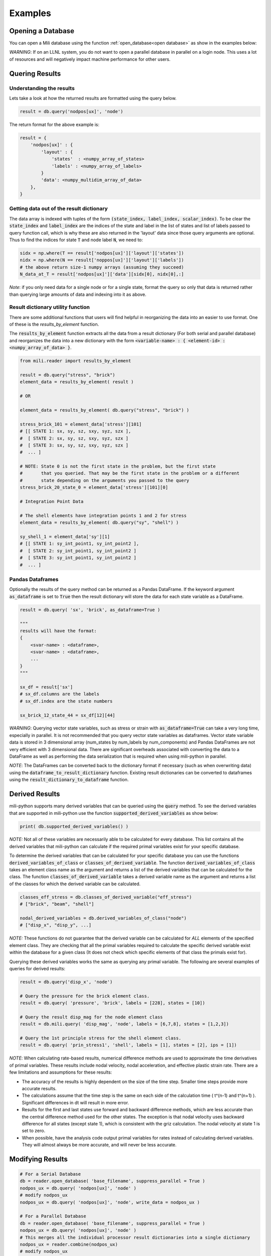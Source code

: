 ===============
Examples
===============


Opening a Database
========================

You can open a Mili database using the function :ref:`open_database<open database>` as show in the examples below:

.. code-block:: python
    :linenos:

    from mili import reader
    from mili.milidatabase import MiliDatabase

    # To open a serial database
    db: MiliDatabase = reader.open_database('path-to-mili-files.plt')

    # To open a parallel database in serial
    db: MiliDatabase = reader.open_database('path-to-mili-files.plt', suppress_parallel=True)

    # To open a parallel database in parallel
    db: MiliDatabase = reader.open_database('path-to-mili-files.plt')

    # The MiliDatabase class also supports the context management protocol
    with reader.open_database("path-to-mili-files.plt") as mili_db:
        pass


*WARNING*: If on an LLNL system, you do not want to open a parallel database in parallel on a login node.
This uses a lot of resources and will negatively impact machine performance for other users.


Quering Results
========================

.. code-block:: python
    :linenos:

    from mili import reader
    from mili.milidatabase import MiliDatabase

    db: MiliDatabase = reader.open_database('path-to-mili-files.plt')

    # Query the result nodpos[ux] for the node element class
    # Because labels is None, this will return the result for all nodes.
    # Because states is None, this will return the result for all states in the database.
    result = db.query('nodpos[ux]', 'node')

    # Query the result sx for the brick element class.
    # Only query the label 228 at state number 10
    result = db.query( 'sx', 'brick', labels = [228], states = [10])

    # Query the result refrcx for the node element class
    # Get this result for element labels 6,7,8 at states 1,3,3
    result = db.mili.query( 'refrcx', 'node', labels = [6,7,8], states = [1,2,3])

    # Query the result eps for the shell element class.
    # Get the result for label 1 at state number 2.
    # This result has multiple integration points, Only get integration point 1.
    result = db.query( 'eps', 'shell', labels = [1], states = [2], ips = [1])

    # Query the result sx for the brick element class
    # Get result for all brick elements that are material number 2
    # Only get state 37
    result = db.query('sx', 'brick', material = 2, states = 37 )

    # Query the result sx for the brick element class
    # Get result for all brick elements that have material name 'es_12'
    # Only get state 37
    result = db.query('sx', 'brick', material = 'es_12', states = 37 )


Understanding the results
--------------------------

Lets take a look at how the returned results are formatted using the query below.

.. code-block:: python

    result = db.query('nodpos[ux]', 'node')

The return format for the above example is:

.. code-block:: python

    result = {
        'nodpos[ux]' : {
            'layout' : {
                'states'  : <numpy_array_of_states>
                'labels' : <numpy_array_of_labels>
            }
            'data': <numpy_multidim_array_of_data>
        },
    }



Getting data out of the result dictionary
--------------------------------------------

The data array is indexed with tuples of the form :code:`(state_index, label_index, scalar_index)`.
To be clear the :code:`state_index` and :code:`label_index` are the indices of the state and label in
the list of states and list of labels passed to query function call, which is why
these are also returned in the 'layout' data since those query arguments are optional.
Thus to find the indices for state :code:`T` and node label :code:`N`, we need to:

.. code-block:: python

    sidx = np.where(T == result['nodpos[ux]']['layout']['states'])
    nidx = np.where(N == result['noppos[ux]']['layout']['labels'])
    # the above return size-1 numpy arrays (assuming they succeed)
    N_data_at_T = result['nodpos[ux]']['data'][sidx[0], nidx[0],:]

*Note*: if you only need data for a single node or for a single state, format the query
so only that data is returned rather than querying large amounts of data and indexing into it as above.


Result dictionary utility function
---------------------------------------

There are some additional functions that users will find helpful in reorganizing the data
into an easier to use format. One of these is the `results_by_element` function.

The :code:`results_by_element` function extracts all the data from a result dictionary
(For both serial and parallel database) and reorganizes the data into a new dictionary
with the form :code:`<variable-name> : { <element-id> : <numpy_array_of_data> }`.

.. code-block:: python

    from mili.reader import results_by_element

    result = db.query("stress", "brick")
    element_data = results_by_element( result )

    # OR

    element_data = results_by_element( db.query("stress", "brick") )

    stress_brick_101 = element_data['stress'][101]
    # [[ STATE 1: sx, sy, sz, sxy, syz, szx ],
    #  [ STATE 2: sx, sy, sz, sxy, syz, szx ]
    #  [ STATE 3: sx, sy, sz, sxy, syz, szx ]
    #  ... ]

    # NOTE: State 0 is not the first state in the problem, but the first state
    #       that you queried. That may be the first state in the problem or a different
    #       state depending on the arguments you passed to the query
    stress_brick_20_state_0 = element_data['stress'][101][0]

    # Integration Point Data

    # The shell elements have integration points 1 and 2 for stress
    element_data = results_by_element( db.query("sy", "shell") )

    sy_shell_1 = element_data['sy'][1]
    # [[ STATE 1: sy_int_point1, sy_int_point2 ],
    #  [ STATE 2: sy_int_point1, sy_int_point2 ]
    #  [ STATE 3: sy_int_point1, sy_int_point2 ]
    #  ... ]


Pandas Dataframes
-------------------------

Optionally the results of the query method can be returned as a Pandas DataFrame.
If the keyword argument :code:`as_dataframe` is set to :code:`True` then the result dictionary
will store the data for each state variable as a DataFrame.

.. code-block:: python

    result = db.query( 'sx', 'brick', as_dataframe=True )

    """
    results will have the format:
    {
        <svar-name> : <dataframe>,
        <svar-name> : <dataframe>,
        ...
    }
    """

    sx_df = result['sx']
    # sx_df.columns are the labels
    # sx_df.index are the state numbers

    sx_brick_12_state_44 = sx_df[12][44]


*WARNING*: Querying vector state variables, such as stress or strain with :code:`as_dataframe=True`
can take a very long time, especially in parallel. It is not recommended that you query
vector state variables as dataframes. Vector state variable data is stored in 3 dimensional
array (num_states by num_labels by num_components) and Pandas DataFrames are not very
efficient with 3 dimensional data. There are significant overheads associated with converting
the data to a DataFrame as well as performing the data serialization that is required when using mili-python in parallel.

*NOTE*: The DataFrames can be converted back to the dictionary format if necessary (such as when overwriting data)
using the :code:`dataframe_to_result_dictionary` function. Existing result dictionaries can be converted to
dataframes using the :code:`result_dictionary_to_dataframe` function.


Derived Results
========================

mili-python supports many derived variables that can be queried using the :code:`query` method.
To see the derived variables that are supported in mili-python use the function :code:`supported_derived_variables` as show below:

.. code-block:: python

    print( db.supported_derived_variables() )

*NOTE:* Not all of these variables are necessarily able to be calculated for every database.
This list contains all the derived variables that mili-python can calculate if the required
primal variables exist for your specific database.

To determine the derived variables that can be calculated for your specific database you
can use the functions :code:`derived_variables_of_class` or :code:`classes_of_derived_variable`.
The function :code:`derived_variables_of_class` takes an element class name as the argument and
returns a list of the derived variables that can be calculated for the class. The function
:code:`classes_of_derived_variable` takes a derived variable name as the argument and returns
a list of the classes for which the derived variable can be calculated.

.. code-block:: python

    classes_eff_stress = db.classes_of_derived_variable("eff_stress")
    # ["brick", "beam", "shell"]

    nodal_derived_variables = db.derived_variables_of_class("node")
    # ["disp_x", "disp_y", ...]

*NOTE:* These functions do not guarantee that the derived variable can be calculated
for *ALL* elements of the specified element class. They are checking that all the primal
variables required to calculate the specific derived variable exist within the database
for a given class (It does not check which specific elements of that class the primals exist for).

Querying these derived variables works the same as querying any primal variable.
The following are several examples of queries for derived results:

.. code-block:: python

    result = db.query('disp_x', 'node')

    # Query the pressure for the brick element class.
    result = db.query( 'pressure', 'brick', labels = [228], states = [10])

    # Query the result disp_mag for the node element class
    result = db.mili.query( 'disp_mag', 'node', labels = [6,7,8], states = [1,2,3])

    # Query the 1st principle stress for the shell element class.
    result = db.query( 'prin_stress1', 'shell', labels = [1], states = [2], ips = [1])

*NOTE*: When calculating rate-based results, numerical difference methods are used to approximate the
time derivatives of primal variables. These results include nodal velocity, nodal acceleration,
and effective plastic strain rate. There are a few limitations and assumptions for these results:

* The accuracy of the results is highly dependent on the size of the time step. Smaller time steps provide more accurate results.
* The calculations assume that the time step is the same on each side of the calculation time ( t^(n-1) and t^(n+1) ). Significant differences in dt will result in more error.
* Results for the first and last states use forward and backward difference methods, which are less accurate than the central difference method used for the other states. The exception is that nodal velocity uses backward difference for all states (except state 1), which is consistent with the griz calculation. The nodal velocity at state 1 is set to zero.
* When possible, have the analysis code output primal variables for rates instead of calculating derived variables. They will almost always be more accurate, and will never be less accurate.


Modifying Results
========================

.. code-block:: python

    # For a Serial Database
    db = reader.open_database( 'base_filename', suppress_parallel = True )
    nodpos_ux = db.query( 'nodpos[ux]', 'node' )
    # modify nodpos_ux
    nodpos_ux = db.query( 'nodpos[ux]', 'node', write_data = nodpos_ux )

    # For a Parallel Database
    db = reader.open_database( 'base_filename', suppress_parallel = True )
    nodpos_ux = db.query( 'nodpos[ux]', 'node' )
    # This merges all the individual processor result dictionaries into a single dictionary
    nodpos_ux = reader.combine(nodpos_ux)
    # modify nodpos_ux
    nodpos_ux = db.query( 'nodpos[ux]', 'node', write_data = nodpos_ux )

    # When using the results_by_element function
    nodpos_ux = db.query( 'nodpos[ux]', 'node' )
    nodpos_by_element = results_by_element( nodpos_ux )
    # Modify nodpos_by_element
    writeable_nodpos = writeable_from_results_by_element(nodpos_ux, nodpos_by_element)
    nodpos_ux = db.query( 'nodpos[ux]', 'node', write_data = writeable_nodpos )

Will write modified data back to the database. The :code:`write_data` must have the same format as
the result data for an identical query. In practice it is best to simply process a query,
modify the results, and then submit the same query supplying the modified
results as the :code:`write_data` argument.

*Note:* minimal enforcement/checking of the :code:`write_data` structure is currently done and
malformed :code:`write_data` *could* possibly (unlikely) cause database corruption, use at your
own discretion. Create backups, test on smaller databases first, etc. A python expection
is the most likely outcome here, but caution is best.


Appending States
========================

:code:`mili-append` is a script that provides users with a framework for adding additional states to a database.
New states and data can be appended to the end of an existing database or added to a new database (A copy of the
existing database with just the new states added). Users can specify the states and data to be appended by creating
the dictionary :code:`append_states_spec` in a separate python file. This file is then the input to the tool. A
complete list of available fields in the :code:`append_states_spec` dictionary as well as an example of
defining the dictionary is shown below:

Available fields in :code:`append_states_spec`:

.. list-table:: Fields
    :header-rows: 1

    * - Field
      - Type
      - Description
      - Required
    * - database_basename
      - str
      - The name of the input database.
      - Always
    * - output_type
      - List[str]
      - List of outputs. Options include: "mili".
      - Always
    * - output_mode
      - str
      - "write" or "append".
      - Always
    * - output_basename
      - str
      - The name of the new database if output_mode is "write".
      - When :code:`output_mode` is "write"
    * - states
      - int
      - The number of states to add.
      - Always
    * - state_times
      - List[float]
      - The new state times to append to the database.
      - If :code:`time_inc` is not provided
    * - time_inc
      - float
      - The increment for each new state to add.
      - If :code:`state_times` is not provided|
    * - state_variables
      - dict
      - The state variable data to append
      - Always
    * - limit_states_per_file
      - int
      - Limit the number of states in generated state files
      - False
    * - limit_bytes_per_file
      - int
      - Limit the number of bytes in generated state files
      - False

The format of the `state_variables` dictionary is:

.. code-block:: python

    "state_variables": {

    "class-name-1": {
        "state-variable-1": {
        # Labels is a list of integers
        "labels": [1,2,3,...],
        # int_point specifies the integration point you are writing out data for (Only needed for results with multiple integration points)
        # If this value is omitted for a state variable that has multiple integration points, then "data" must have values for all integration points
        # that exist
        "int_point": 2,
        # Data is a 2d-array that is num_states_to_append by (num_elems * values_per_element)
        # Data can also be a 1d-array of length num_states_to_append * num_elems * values_per_element
        "data": [
            [1.0, 2.0, 3.0, ...],
            [1.0, 2.0, 3.0, ...],
            ...
        ]
        },
        "state-variable-2": {
        "labels": [10, 11, 12],
        "data": [
            [1.0, 2.0, 3.0, ...],
            [1.0, 2.0, 3.0, ...],
            ...
        ]
        }
    },

    "class-name-2": {
        # ...
    }
    # ...
    }

An example of the :code:`append_states_spec` and how to run the tool:

.. code-block:: python

    # example_input.py
    import numpy as np
    from mili.reader import open_database

    """
    The code below demonstrates one of the main advantages of having this defined in a python file
    that the tool can then import. It allows users to write their own code to read in/setup the new
    data that will be appended. This means that users can get data from multiple different sources or
    file formats as long as they format it correctly. Below are examples of reading in the data from a txt
    file using numpy, hard coding your own values, and reading in data from another mili database.
    """
    stress_data = np.loadtxt("example_stress_data.txt", comments="#", dtype=object)
    brick_labels = stress_data[:,1]
    brick_data = np.array( [stress_data[:,3]] )

    node_labels = [1,2,3,4,5]
    node_data = [ [1.0, 2.0, 3.0, 4.0, 5.0] ]

    different_database = open_database("some-other-database-name")
    shell_results = different_database.query("ey", "shell", states=[55], labels=[1,2,3], ips=[1])
    shell_labels = shell_results['ey']['layout']['labels']
    shell_data = np.reshape( shell_result['ey']['data'], (1,len(shell_labels)) )

    # The name of the dictionary must be append_states_spec
    append_states_spec = {
        "database_basename": "dblplt",    # The name of the database we are appending data to.
        "output_type": ["mili"],          # Output is a mili database. "mili" is currently the only option but we will likely support for outputs in the future
        "output_mode": "write",           # Write out a new database with 0 states and append the new states/data to it.
        "output_basename": "new_dblplt",  # The new database to write. Required because output_mode is "write"

        "states": 1,        # We want to append 1 states to the database
        "time_inc": 0.001,  # New time will increment 0.001 from the last state of the input database

        # The state variable data to append to the database
        "state_variables": {
            "node": {
                "evec_dx": {
                    "labels": node_labels,
                    "data": node_data
                }
            },
            "brick": {
                "sx": {
                    "labels": brick_labels,
                    "data": brick_data
                }
            },
            "shell": {
                "ey": {
                    "labels": shell_labels,
                    "data": shell_data
                }
            }
        }
    }

Usage
---------

:code:`mili-append` is a script that is installed with mili-python. To run with :code:`example_input.py` shown above:

.. code-block:: bash

    mili-append -i example_input.py

*NOTE*: This assumes you have installed mili locally or in an active virtual environment.

Using the Append States Tool in a Script
-------------------------------------------

It is also possible to use the append states tool from within a script as shown below. The dictionary passed
to the :code:`AppendStatesTool` object must still have the same format as :code:`append_states_spec`.

.. code-block:: python

    from mili.append_states import AppendStatesTool

    append_states_spec = {
    # ...
    }

    append_tool = AppendStatesTool(append_states_spec)
    append_tool.write_states()


Adjacency Queries
========================

The mili-python reader provides some support for querying element adjacencies through the :code:`AdjacencyMapping`
wrapper. The current list of supported adjacency queries includes:

* Querying all elements/nodes within a specified radius of a given element using the function:code: `mesh_entities_within_radius`.
* Querying all elements/nodes within a specified radius of a given 3d coordinate using the function :code:`mesh_entities_near_coordinate`.
* Querying all elements associated with a set of specific nodes using the :code:`elems_of_nodes` function.
* Querying the nearest node to a 3d coordinate using the :code:`nearest_node` function.
* Querying the nearest element to a 3d coordinate using the :code:`nearest_element` function.
* Querying the neighboring elements for a given element using the :code:`neighbor_elements` function.

The function :code:`mesh_entities_within_radius` computes the centroid of the element you have specified using the nodal
coordinates for that element at the specified state. The reader then gathers all nodes within the specified radius
of that centroid and returns all elements that are associated with those nodes. This function also takes the optional
arguement :code:`material` that limits the search to specific material name(s) or number(s).

.. code-block:: python

    from mili import adjacency
    adj = adjacency.AdjacencyMapping(db)

    # Gathers the elements within a radius of 0.30 length units from shell 6 at state 1
    adjacent_elements = adj.mesh_entities_within_radius("shell", 6, 1, 0.30, material=None)
    adjacent_elements = adj.mesh_entities_within_radius("shell", 6, 1, 0.30, material=2)
    adjacent_elements = adj.mesh_entities_within_radius("shell", 6, 1, 0.30, material=[1,2])

    """
    The format of the returned dictionary is shown below:

    adjacent_elements = {
        "shell": [3,4,5,6,9,11],
        "beam": [5,6,37,42],
        "cseg": [2,3,5,6,8,9],
        "node": [1,2,3,4,5,6,7,12,13,14,15,16],
    }
    """

The function :code:`mesh_entities_near_coordinate` gathers all nodes within the specified radius of the given 3d
coordinate and returns all elements that are associated with those nodes. This function also takes the optional
arguement :code:`material` that limits the search to specific material name(s) or number(s).

.. code-block:: python

    from mili import adjacency
    adj = adjacency.AdjacencyMapping(db)

    # Gathers the elements within a radius of 0.30 length units from the given coordinate at state 1
    adjacent_elements = adj.mesh_entities_near_coordinate([0.21874996, 0.8163861, 2.], 1, 0.3, material=None)
    adjacent_elements = adj.mesh_entities_near_coordinate([0.21874996, 0.8163861, 2.], 1, 0.3, material=2)
    adjacent_elements = adj.mesh_entities_near_coordinate([0.21874996, 0.8163861, 2.], 1, 0.3, material=[3,4])

    """
    The format of the returned dictionary is shown below:

    adjacent_elements = {
        "shell": [3,4,5,6,9,11],
        "beam": [5,6,37,42],
        "cseg": [2,3,5,6,8,9],
        "node": [1,2,3,4,5,6,7,12,13,14,15,16],
    }
    """

The function :code:`elems_of_nodes` gathers all elements associated with a set of nodes. This function also takes the
optional arguement :code:`material` that limits the search to specific material names or numbers.

.. code-block:: python

    from mili import adjacency

    adj = adjacency.AdjacencyMapping(db)

    elems = adj.elems_of_nodes(120)
    # or
    elems = adj.elems_of_nodes([1,2,3])

The dictionary returned by :code:`elems_of_nodes` has the same format as that returned by :code:`mesh_entities_within_radius`

The function :code:`nearest_node` finds the closest node to a given 3d coordinate at a specified time step.

.. code-block:: python

    from mili import adjacency
    adj = adjacency.AdjacencyMapping(db)

    # Get the closest node and its distance from the point (0.0, 0.0, 0.0) at state 1.
    nearest_node, distance = adj.nearest_node( [0.0, 0.0, 0.0], 1)

The function :code:`nearest_element` finds the element whose centroid is closest to a given 3d coordinate at a specified time step.

.. code-block:: python

    from mili import adjacency
    adj = adjacency.AdjacencyMapping(db)

    # Get the closest element (class name and label) and its distance from the point (0.0, 0.0, 0.0) at state 1.
    class_name, label, distance = adj.nearest_element( [0.0, 0.0, 0.0], 1)

The function :code:`neighbor_elements` finds all elements that neighbor the specified element. A neighbor element
is defined as any element that shares a node with the specified element. The :code:`neighbor_radius`
argument can be used to specify the number of steps out from the element to perform while gathering the
neighbor elements. The :code:`material` argument can be used to limit the elements that are returned to
specified material names or numbers.

.. code-block:: python

    from mili import adjacency
    adj = adjacency.AdjacencyMapping(db)

    neighbors = adj.neighbor_elements("brick", 1, neighbor_radius=2, material=2)
    """
    The format of the returned dictionary is shown below:

    neighbors = {
        "brick": [1, 2, 3, 4, 5, 6, 7, 8, 9, 10,
                11, 12, 13, 14, 15, 16, 17, 18,
                19, 21, 23, 25, 27, 29, 31, 33, 35]
    }
    """